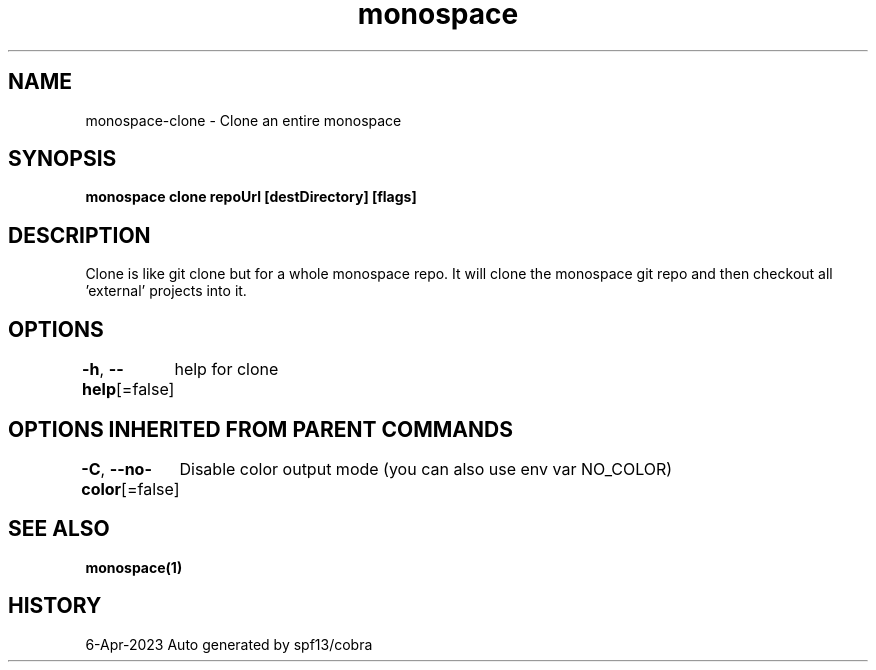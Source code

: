 .nh
.TH "monospace" "1" "Apr 2023" "Auto generated by spf13/cobra" ""

.SH NAME
.PP
monospace-clone - Clone an entire monospace


.SH SYNOPSIS
.PP
\fBmonospace clone repoUrl [destDirectory] [flags]\fP


.SH DESCRIPTION
.PP
Clone is like git clone but for a whole monospace repo.
It will clone the monospace git repo and then checkout all 'external' projects
into it.


.SH OPTIONS
.PP
\fB-h\fP, \fB--help\fP[=false]
	help for clone


.SH OPTIONS INHERITED FROM PARENT COMMANDS
.PP
\fB-C\fP, \fB--no-color\fP[=false]
	Disable color output mode (you can also use env var NO_COLOR)


.SH SEE ALSO
.PP
\fBmonospace(1)\fP


.SH HISTORY
.PP
6-Apr-2023 Auto generated by spf13/cobra
